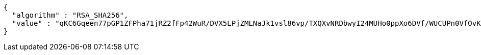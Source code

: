 [source,json,options="nowrap"]
----
{
  "algorithm" : "RSA_SHA256",
  "value" : "qKC6Gqeen77pGP1ZFPha71jRZ2fFp42WuR/DVX5LPjZMLNaJk1vsl86vp/TXQXvNRDbwyI24MUHo0ppXo6DVf/WUCUPn0VfOvK+cumygSe/UdweDSjbpaK/jnmSl5QifbyQsoKJWTuF9cWp7L9YLz2UpcvJ5d7p1Z7NK0YElX1Onnzj6aZoCjBeQvhH/iUzARJZhHtroPyapB7hjJ7TMbKo1LaWBlTpNH4yrcGkMPlUdsHequfvFovUbSQnzGzOfjZp9/B7aw9itgX3wakQVjosq5fK43+LFZHctIZim4oQQTu+IyzPItqQUpLmwIH+kQbRLS5DcrVv8SeqX7zfr2A=="
}
----